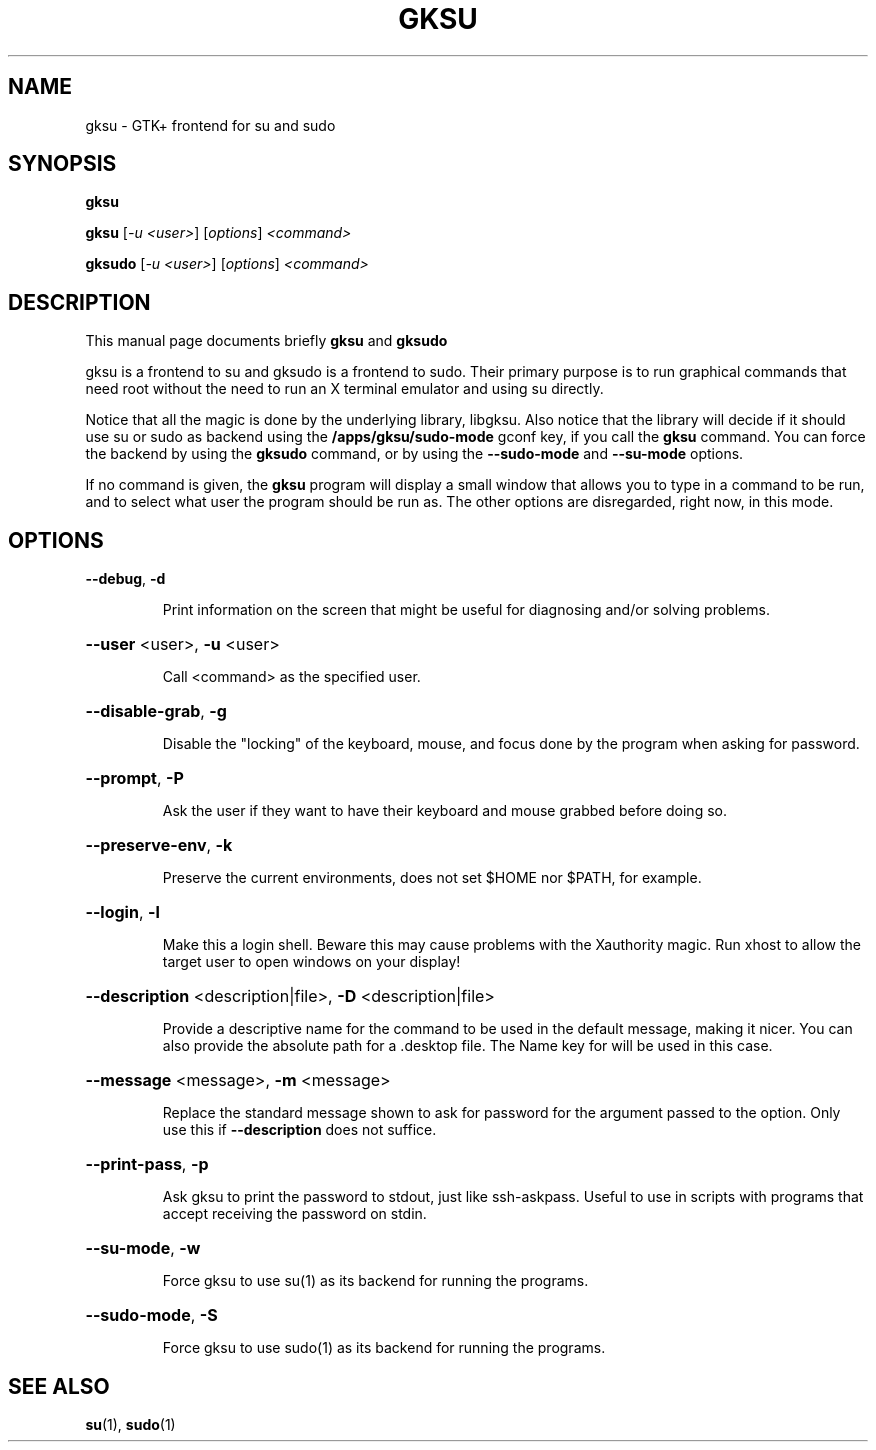 .TH GKSU "1" "August 2006" "gksu version 2.0.x" "User Commands"
.SH NAME
gksu \- GTK+ frontend for su and sudo
.SH SYNOPSIS
.B gksu
.PP
.B gksu
[\fI-u <user>\fR] [\fIoptions\fR] \fI<command>\fR
.PP
.B gksudo
[\fI-u <user>\fR] [\fIoptions\fR] \fI<command>\fR
.SH DESCRIPTION
This manual page documents briefly
.B gksu
and
.B gksudo
.PP
gksu is a frontend to su and gksudo is a frontend to sudo.
Their primary purpose is to run graphical commands that need
root without the need to run an X terminal emulator and using
su directly.
.PP
Notice that all the magic is done by the underlying library,
libgksu. Also notice that the library will decide if it should use su
or sudo as backend using the
.B /apps/gksu/sudo-mode
gconf key, if you call the
.B gksu
command. You can force the backend by using the
.B gksudo
command, or by using the \fB\-\-sudo\-mode\fR and \fB\-\-su\-mode\fR
options.
.PP
If no command is given, the
.B gksu
program will display a small window that allows you to type in a
command to be run, and to select what user the program should be run
as. The other options are disregarded, right now, in this mode.
.SH OPTIONS
\fB\-\-debug\fR, \fB\-d\fR
.IP
Print information on the screen that might be
useful for diagnosing and/or solving problems.
.HP
\fB\-\-user\fR <user>, \fB\-u\fR <user>
.IP
Call <command> as the specified user.
.HP
\fB\-\-disable\-grab\fR, \fB\-g\fR
.IP
Disable the "locking" of the keyboard, mouse,
and focus done by the program when asking for
password.
.HP
\fB\-\-prompt\fR, \fB\-P\fR
.IP
Ask the user if they want to have their keyboard
and mouse grabbed before doing so.
.HP
\fB\-\-preserve\-env\fR, \fB\-k\fR
.IP
Preserve the current environments, does not set $HOME
nor $PATH, for example.
.HP
\fB\-\-login\fR, \fB\-l\fR
.IP
Make this a login shell. Beware this may cause
problems with the Xauthority magic. Run xhost
to allow the target user to open windows on your
display!
.HP
\fB\-\-description\fR <description|file>, \fB\-D\fR <description|file>
.IP
Provide a descriptive name for the command to
be used in the default message, making it nicer.
You can also provide the absolute path for a
\&.desktop file. The Name key for will be used in
this case.
.HP
\fB\-\-message\fR <message>, \fB\-m\fR <message>
.IP
Replace the standard message shown to ask for
password for the argument passed to the option.
Only use this if \fB\-\-description\fR does not suffice.
.HP
\fB\-\-print\-pass\fR, \fB\-p\fR
.IP
Ask gksu to print the password to stdout, just
like ssh\-askpass. Useful to use in scripts with
programs that accept receiving the password on
stdin.
.PP
.HP
\fB\-\-su\-mode\fR, \fB\-w\fR
.IP
Force gksu to use su(1) as its backend for running the programs.
.HP
\fB\-\-sudo\-mode\fR, \fB\-S\fR
.IP
Force gksu to use sudo(1) as its backend for running the programs.
.SH "SEE ALSO"
.BR su (1),
.BR sudo (1)
